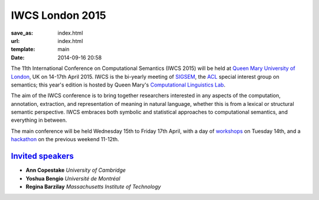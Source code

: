 ================
IWCS London 2015
================

:save_as: index.html
:url: index.html
:template: main
:date: 2014-09-16 20:58


The 11th International Conference on Computational Semantics (IWCS 2015) will be
held at `Queen Mary University of London`_, UK on 14-17th April 2015. IWCS is
the bi-yearly meeting of SIGSEM_, the ACL_ special interest group on semantics;
this year's edition is hosted by Queen Mary's `Computational Linguistics Lab`_.

.. _`Queen Mary University of London`: http://www.qmul.ac.uk
.. _ACL: http://aclweb.org
.. _SIGSEM: http://sigsem.org

The aim of the IWCS conference is to bring together researchers interested in
any aspects of the computation, annotation, extraction, and representation of
meaning in natural language, whether this is from a lexical or structural
semantic perspective. IWCS embraces both symbolic and statistical approaches to
computational semantics, and everything in between.

The main conference will be held Wednesday 15th to Friday 17th April, with a day
of `workshops <workshops.html>`_ on Tuesday 14th, and a `hackathon
<hackathon.html>`_ on the previous weekend 11-12th. 

.. _`Computational Linguistics Lab`: http://compling.eecs.qmul.ac.uk


`Invited speakers <{filename}/articles/10-invited-speakers.rst>`_
=================================================================

* **Ann Copestake** `University of Cambridge`
* **Yoshua Bengio** `Université de Montréal`
* **Regina Barzilay** `Massachusetts Institute of Technology`
